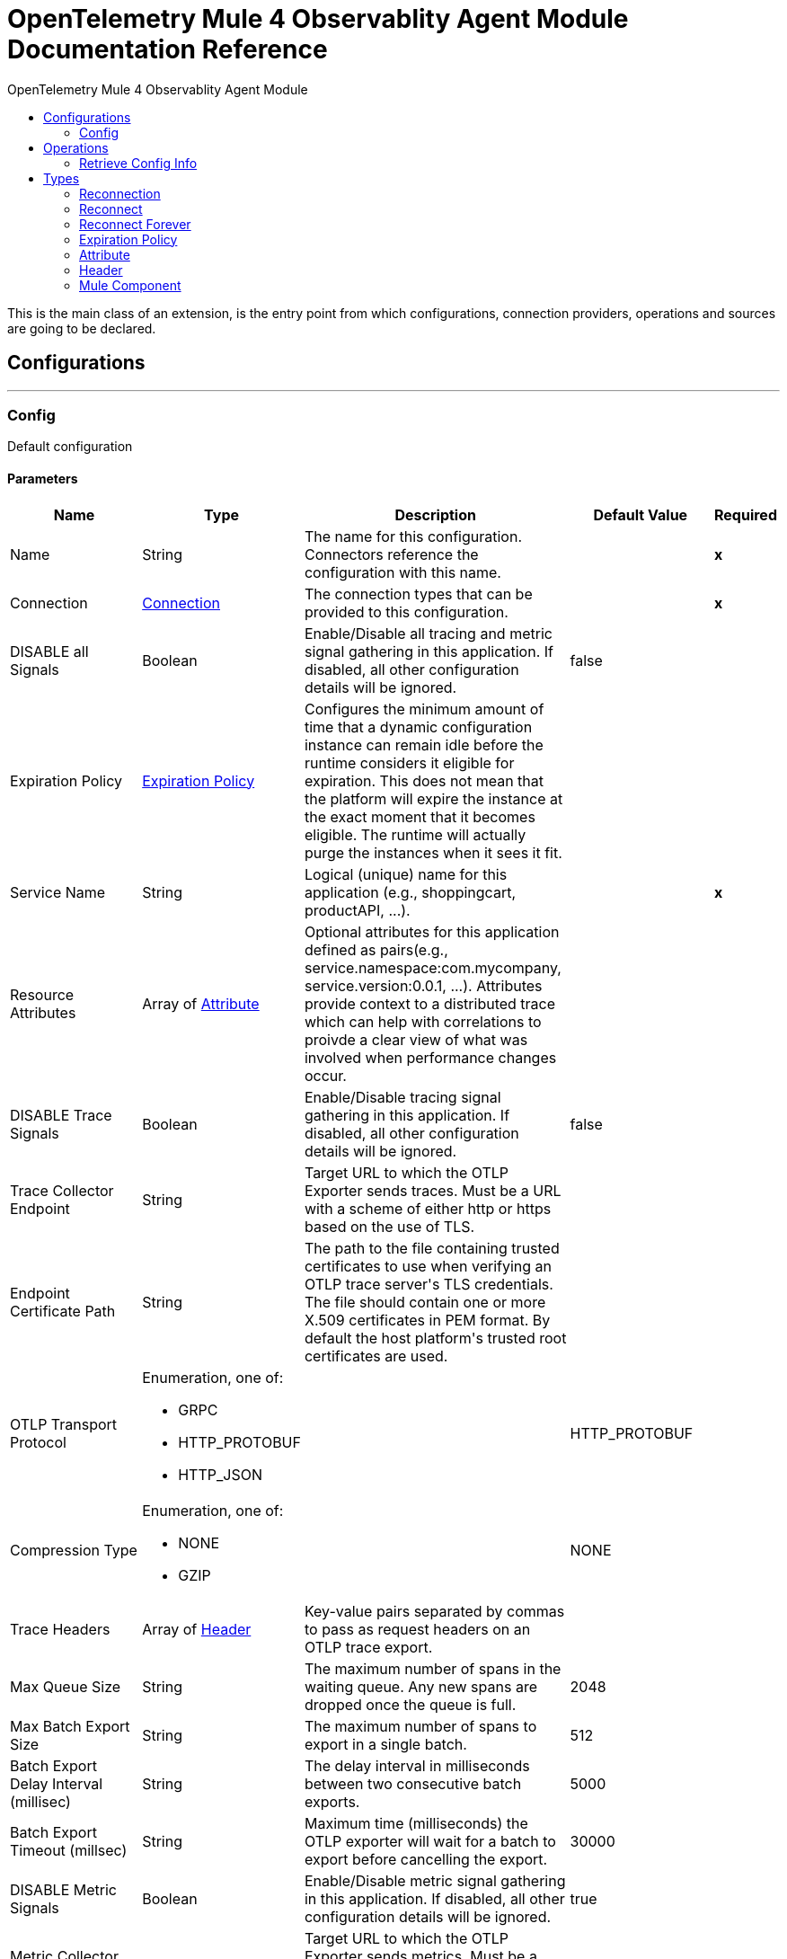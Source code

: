 :toc:               left
:toc-title:         OpenTelemetry Mule 4 Observablity Agent Module
:toclevels:         2
:last-update-label!:
:docinfo:
:source-highlighter: coderay
:icons: font


= OpenTelemetry Mule 4 Observablity Agent Module Documentation Reference

+++
This is the main class of an extension, is the entry point from which configurations, connection providers, operations and sources are going to be declared. <p>
+++


== Configurations
---
[[config]]
=== Config

+++
Default configuration
+++

==== Parameters
[cols=".^20%,.^20%,.^35%,.^20%,^.^5%", options="header"]
|======================
| Name | Type | Description | Default Value | Required
|Name | String | The name for this configuration. Connectors reference the configuration with this name. | | *x*{nbsp}
| Connection a| <<config_connection, Connection>>
 | The connection types that can be provided to this configuration. | | *x*{nbsp}
| DISABLE all Signals a| Boolean |  +++Enable/Disable all tracing and metric signal gathering in this application.  If disabled, all other configuration details will be ignored.+++ |  +++false+++ | {nbsp}
| Expiration Policy a| <<ExpirationPolicy>> |  +++Configures the minimum amount of time that a dynamic configuration instance can remain idle before the runtime considers it eligible for expiration. This does not mean that the platform will expire the instance at the exact moment that it becomes eligible. The runtime will actually purge the instances when it sees it fit.+++ |  | {nbsp}
| Service Name a| String |  +++Logical (unique) name for this application (e.g., shoppingcart, productAPI, ...).+++ |  | *x*{nbsp}
| Resource Attributes a| Array of <<attribute>> |  +++Optional attributes for this application defined as <key,value> pairs(e.g., service.namespace:com.mycompany, service.version:0.0.1, ...). Attributes provide context to a distributed trace which can help with correlations to proivde a clear view of what was involved when performance changes occur.+++ |  | {nbsp}
| DISABLE Trace Signals a| Boolean |  +++Enable/Disable tracing signal gathering in this application.  If disabled, all other configuration details will be ignored.+++ |  +++false+++ | {nbsp}
| Trace Collector Endpoint a| String |  +++Target URL to which the OTLP Exporter sends traces. Must be a URL with a scheme of either http or https based on the use of TLS.+++ |  ++++++ | {nbsp}
| Endpoint Certificate Path a| String |  +++The path to the file containing trusted certificates to use when verifying an OTLP trace server's TLS credentials. The file should contain one or more X.509 certificates in PEM format. By default the host platform's trusted root certificates are used.+++ |  ++++++ | {nbsp}
| OTLP Transport Protocol a| Enumeration, one of:

** GRPC
** HTTP_PROTOBUF
** HTTP_JSON |  |  +++HTTP_PROTOBUF+++ | {nbsp}
| Compression Type a| Enumeration, one of:

** NONE
** GZIP |  |  +++NONE+++ | {nbsp}
| Trace Headers a| Array of <<header>> |  +++Key-value pairs separated by commas to pass as request headers on an OTLP trace export.+++ |  | {nbsp}
| Max Queue Size a| String |  +++The maximum number of spans in the waiting queue. Any new spans are dropped once the queue is full.+++ |  +++2048+++ | {nbsp}
| Max Batch Export Size a| String |  +++The maximum number of spans to export in a single batch.+++ |  +++512+++ | {nbsp}
| Batch Export Delay Interval (millisec) a| String |  +++The delay interval in milliseconds between two consecutive batch exports.+++ |  +++5000+++ | {nbsp}
| Batch Export Timeout (millsec) a| String |  +++Maximum time (milliseconds) the OTLP exporter will wait for a batch to export before cancelling the export.+++ |  +++30000+++ | {nbsp}
| DISABLE Metric Signals a| Boolean |  +++Enable/Disable metric signal gathering in this application.  If disabled, all other configuration details will be ignored.+++ |  +++true+++ | {nbsp}
| Metric Collector Endpoint a| String |  +++Target URL to which the OTLP Exporter sends metrics. Must be a URL with a scheme of either http or https based on the use of TLS.+++ |  ++++++ | {nbsp}
| Endpoint Certificate Path a| String |  +++The path to the file containing trusted certificates to use when verifying an OTLP trace server's TLS credentials. The file should contain one or more X.509 certificates in PEM format. By default the host platform's trusted root certificates are used.+++ |  ++++++ | {nbsp}
| OTLP Transport Protocol a| Enumeration, one of:

** GRPC
** HTTP_PROTOBUF
** HTTP_JSON |  |  +++HTTP_PROTOBUF+++ | {nbsp}
| Compression Type a| Enumeration, one of:

** NONE
** GZIP |  |  +++NONE+++ | {nbsp}
| Metric Headers a| Array of <<header>> |  +++Key-value pairs separated by commas to pass as request headers on an OTLP trace export.+++ |  | {nbsp}
| Metric Export Interval (ms) a| String |  +++The interval, in milliseconds, between the start of two export attempts.+++ |  +++60000+++ | {nbsp}
| Generate Message Processor Spans a| Boolean |  +++Generate Message Processor spans and them to the trace+++ |  +++true+++ | {nbsp}
| Message Processor Span Bypass a| Array of <<MuleComponent>> |  +++List of Message Processors to bypass when generating Message Processor spans.+++ |  | {nbsp}
|======================

==== Connection Types
[[config_connection]]
===== Connection


====== Parameters
[cols=".^20%,.^20%,.^35%,.^20%,^.^5%", options="header"]
|======================
| Name | Type | Description | Default Value | Required
| Reconnection a| <<Reconnection>> |  +++When the application is deployed, a connectivity test is performed on all connectors. If set to true, deployment will fail if the test doesn't pass after exhausting the associated reconnection strategy+++ |  | {nbsp}
|======================

==== Associated Operations
* <<retrieveConfigInfo>> {nbsp}



== Operations

[[retrieveConfigInfo]]
=== Retrieve Config Info
`<otel-mule4-observablity-agent:retrieve-config-info>`

+++
Example of an operation that uses the configuration and a connection instance to perform some action.
+++

==== Parameters
[cols=".^20%,.^20%,.^35%,.^20%,^.^5%", options="header"]
|======================
| Name | Type | Description | Default Value | Required
| Configuration | String | The name of the configuration to use. | | *x*{nbsp}
| Output Mime Type a| String |  +++The mime type of the payload that this operation outputs.+++ |  | {nbsp}
| Target Variable a| String |  +++The name of a variable on which the operation's output will be placed+++ |  | {nbsp}
| Target Value a| String |  +++An expression that will be evaluated against the operation's output and the outcome of that expression will be stored in the target variable+++ |  +++#[payload]+++ | {nbsp}
| Reconnection Strategy a| * <<reconnect>>
* <<reconnect-forever>> |  +++A retry strategy in case of connectivity errors+++ |  | {nbsp}
|======================

==== Output
[cols=".^50%,.^50%"]
|======================
| *Type* a| String
|======================

==== For Configurations.
* <<config>> {nbsp}

==== Throws
* OTEL-MULE4-OBSERVABLITY-AGENT:RETRY_EXHAUSTED {nbsp}
* OTEL-MULE4-OBSERVABLITY-AGENT:CONNECTIVITY {nbsp}



== Types
[[Reconnection]]
=== Reconnection

[cols=".^20%,.^25%,.^30%,.^15%,.^10%", options="header"]
|======================
| Field | Type | Description | Default Value | Required
| Fails Deployment a| Boolean | When the application is deployed, a connectivity test is performed on all connectors. If set to true, deployment will fail if the test doesn't pass after exhausting the associated reconnection strategy |  | 
| Reconnection Strategy a| * <<reconnect>>
* <<reconnect-forever>> | The reconnection strategy to use |  | 
|======================

[[reconnect]]
=== Reconnect

[cols=".^20%,.^25%,.^30%,.^15%,.^10%", options="header"]
|======================
| Field | Type | Description | Default Value | Required
| Frequency a| Number | How often (in ms) to reconnect |  | 
| Count a| Number | How many reconnection attempts to make |  | 
|======================

[[reconnect-forever]]
=== Reconnect Forever

[cols=".^20%,.^25%,.^30%,.^15%,.^10%", options="header"]
|======================
| Field | Type | Description | Default Value | Required
| Frequency a| Number | How often (in ms) to reconnect |  | 
|======================

[[ExpirationPolicy]]
=== Expiration Policy

[cols=".^20%,.^25%,.^30%,.^15%,.^10%", options="header"]
|======================
| Field | Type | Description | Default Value | Required
| Max Idle Time a| Number | A scalar time value for the maximum amount of time a dynamic configuration instance should be allowed to be idle before it's considered eligible for expiration |  | 
| Time Unit a| Enumeration, one of:

** NANOSECONDS
** MICROSECONDS
** MILLISECONDS
** SECONDS
** MINUTES
** HOURS
** DAYS | A time unit that qualifies the maxIdleTime attribute |  | 
|======================

[[attribute]]
=== Attribute

[cols=".^20%,.^25%,.^30%,.^15%,.^10%", options="header"]
|======================
| Field | Type | Description | Default Value | Required
| Key a| String |  |  | x
| Value a| String |  |  | x
|======================

[[header]]
=== Header

[cols=".^20%,.^25%,.^30%,.^15%,.^10%", options="header"]
|======================
| Field | Type | Description | Default Value | Required
| Key a| String |  |  | x
| Value a| String |  |  | x
|======================

[[MuleComponent]]
=== Mule Component

[cols=".^20%,.^25%,.^30%,.^15%,.^10%", options="header"]
|======================
| Field | Type | Description | Default Value | Required
| Namespace a| String |  |  | x
| Name a| String |  |  | x
|======================

